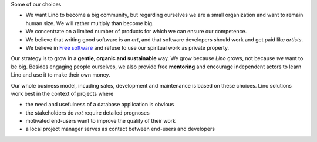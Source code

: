 .. title: Our philosophy

Some of our choices

- We want Lino to become a big community, but regarding ourselves we
  are a small organization and want to remain human size. We will
  rather multiply than become big.

- We concentrate on a limited number of products for which we can
  ensure our competence. 

- We believe that writing good software is an *art*, and that software
  developers should work and get paid like *artists*.

- We believe in `Free software
  <https://en.wikipedia.org/wiki/Free_software>`__ and refuse to use
  our spiritual work as private property.

Our strategy is to grow in a **gentle, organic and sustainable** way.
We grow because *Lino* grows, not because *we* want to be big.
Besides engaging people ourselves, we also provide free **mentoring**
and encourage independent actors to learn Lino and use it to make
their own money.

Our whole business model, incuding sales, development and maintenance
is based on these choices.  Lino solutions work best in the context of
projects where

- the need and usefulness of a database application is obvious
- the stakeholders do *not* require detailed prognoses
- motivated end-users want to improve the quality of their work
- a local project manager serves as contact between end-users and
  developers
  
